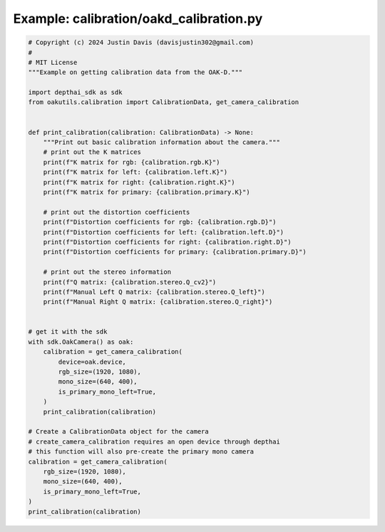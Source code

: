 .. _examples_calibration/oakd_calibration:

Example: calibration/oakd_calibration.py
========================================

.. code-block:: python

	# Copyright (c) 2024 Justin Davis (davisjustin302@gmail.com)
	#
	# MIT License
	"""Example on getting calibration data from the OAK-D."""
	
	import depthai_sdk as sdk
	from oakutils.calibration import CalibrationData, get_camera_calibration
	
	
	def print_calibration(calibration: CalibrationData) -> None:
	    """Print out basic calibration information about the camera."""
	    # print out the K matrices
	    print(f"K matrix for rgb: {calibration.rgb.K}")
	    print(f"K matrix for left: {calibration.left.K}")
	    print(f"K matrix for right: {calibration.right.K}")
	    print(f"K matrix for primary: {calibration.primary.K}")
	
	    # print out the distortion coefficients
	    print(f"Distortion coefficients for rgb: {calibration.rgb.D}")
	    print(f"Distortion coefficients for left: {calibration.left.D}")
	    print(f"Distortion coefficients for right: {calibration.right.D}")
	    print(f"Distortion coefficients for primary: {calibration.primary.D}")
	
	    # print out the stereo information
	    print(f"Q matrix: {calibration.stereo.Q_cv2}")
	    print(f"Manual Left Q matrix: {calibration.stereo.Q_left}")
	    print(f"Manual Right Q matrix: {calibration.stereo.Q_right}")
	
	
	# get it with the sdk
	with sdk.OakCamera() as oak:
	    calibration = get_camera_calibration(
	        device=oak.device,
	        rgb_size=(1920, 1080),
	        mono_size=(640, 400),
	        is_primary_mono_left=True,
	    )
	    print_calibration(calibration)
	
	# Create a CalibrationData object for the camera
	# create_camera_calibration requires an open device through depthai
	# this function will also pre-create the primary mono camera
	calibration = get_camera_calibration(
	    rgb_size=(1920, 1080),
	    mono_size=(640, 400),
	    is_primary_mono_left=True,
	)
	print_calibration(calibration)

